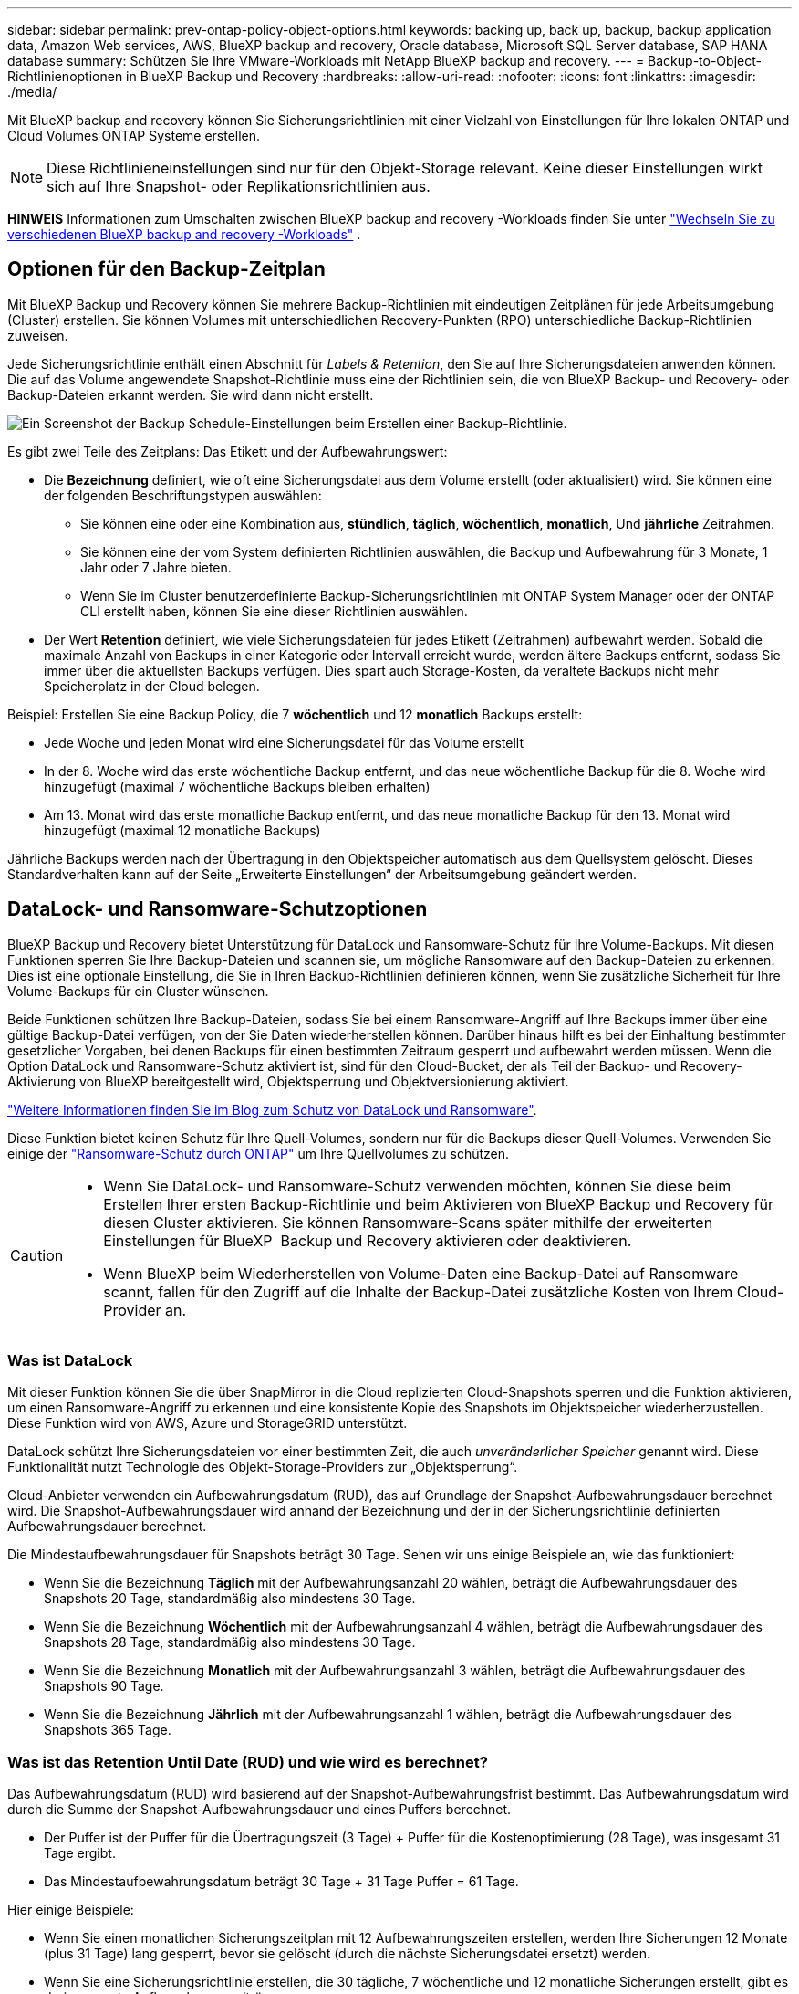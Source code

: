 ---
sidebar: sidebar 
permalink: prev-ontap-policy-object-options.html 
keywords: backing up, back up, backup, backup application data, Amazon Web services, AWS, BlueXP backup and recovery, Oracle database, Microsoft SQL Server database, SAP HANA database 
summary: Schützen Sie Ihre VMware-Workloads mit NetApp BlueXP backup and recovery. 
---
= Backup-to-Object-Richtlinienoptionen in BlueXP Backup und Recovery
:hardbreaks:
:allow-uri-read: 
:nofooter: 
:icons: font
:linkattrs: 
:imagesdir: ./media/


[role="lead"]
Mit BlueXP backup and recovery können Sie Sicherungsrichtlinien mit einer Vielzahl von Einstellungen für Ihre lokalen ONTAP und Cloud Volumes ONTAP Systeme erstellen.


NOTE: Diese Richtlinieneinstellungen sind nur für den Objekt-Storage relevant. Keine dieser Einstellungen wirkt sich auf Ihre Snapshot- oder Replikationsrichtlinien aus.

[]
====
*HINWEIS* Informationen zum Umschalten zwischen BlueXP backup and recovery -Workloads finden Sie unter link:br-start-switch-ui.html["Wechseln Sie zu verschiedenen BlueXP backup and recovery -Workloads"] .

====


== Optionen für den Backup-Zeitplan

Mit BlueXP Backup und Recovery können Sie mehrere Backup-Richtlinien mit eindeutigen Zeitplänen für jede Arbeitsumgebung (Cluster) erstellen. Sie können Volumes mit unterschiedlichen Recovery-Punkten (RPO) unterschiedliche Backup-Richtlinien zuweisen.

Jede Sicherungsrichtlinie enthält einen Abschnitt für _Labels & Retention_, den Sie auf Ihre Sicherungsdateien anwenden können. Die auf das Volume angewendete Snapshot-Richtlinie muss eine der Richtlinien sein, die von BlueXP Backup- und Recovery- oder Backup-Dateien erkannt werden. Sie wird dann nicht erstellt.

image:screenshot_backup_schedule_settings.png["Ein Screenshot der Backup Schedule-Einstellungen beim Erstellen einer Backup-Richtlinie."]

Es gibt zwei Teile des Zeitplans: Das Etikett und der Aufbewahrungswert:

* Die *Bezeichnung* definiert, wie oft eine Sicherungsdatei aus dem Volume erstellt (oder aktualisiert) wird. Sie können eine der folgenden Beschriftungstypen auswählen:
+
** Sie können eine oder eine Kombination aus, *stündlich*, *täglich*, *wöchentlich*, *monatlich*, Und *jährliche* Zeitrahmen.
** Sie können eine der vom System definierten Richtlinien auswählen, die Backup und Aufbewahrung für 3 Monate, 1 Jahr oder 7 Jahre bieten.
** Wenn Sie im Cluster benutzerdefinierte Backup-Sicherungsrichtlinien mit ONTAP System Manager oder der ONTAP CLI erstellt haben, können Sie eine dieser Richtlinien auswählen.


* Der Wert *Retention* definiert, wie viele Sicherungsdateien für jedes Etikett (Zeitrahmen) aufbewahrt werden. Sobald die maximale Anzahl von Backups in einer Kategorie oder Intervall erreicht wurde, werden ältere Backups entfernt, sodass Sie immer über die aktuellsten Backups verfügen. Dies spart auch Storage-Kosten, da veraltete Backups nicht mehr Speicherplatz in der Cloud belegen.


Beispiel: Erstellen Sie eine Backup Policy, die 7 *wöchentlich* und 12 *monatlich* Backups erstellt:

* Jede Woche und jeden Monat wird eine Sicherungsdatei für das Volume erstellt
* In der 8. Woche wird das erste wöchentliche Backup entfernt, und das neue wöchentliche Backup für die 8. Woche wird hinzugefügt (maximal 7 wöchentliche Backups bleiben erhalten)
* Am 13. Monat wird das erste monatliche Backup entfernt, und das neue monatliche Backup für den 13. Monat wird hinzugefügt (maximal 12 monatliche Backups)


Jährliche Backups werden nach der Übertragung in den Objektspeicher automatisch aus dem Quellsystem gelöscht. Dieses Standardverhalten kann auf der Seite „Erweiterte Einstellungen“ der Arbeitsumgebung geändert werden.



== DataLock- und Ransomware-Schutzoptionen

BlueXP Backup und Recovery bietet Unterstützung für DataLock und Ransomware-Schutz für Ihre Volume-Backups. Mit diesen Funktionen sperren Sie Ihre Backup-Dateien und scannen sie, um mögliche Ransomware auf den Backup-Dateien zu erkennen. Dies ist eine optionale Einstellung, die Sie in Ihren Backup-Richtlinien definieren können, wenn Sie zusätzliche Sicherheit für Ihre Volume-Backups für ein Cluster wünschen.

Beide Funktionen schützen Ihre Backup-Dateien, sodass Sie bei einem Ransomware-Angriff auf Ihre Backups immer über eine gültige Backup-Datei verfügen, von der Sie Daten wiederherstellen können. Darüber hinaus hilft es bei der Einhaltung bestimmter gesetzlicher Vorgaben, bei denen Backups für einen bestimmten Zeitraum gesperrt und aufbewahrt werden müssen. Wenn die Option DataLock und Ransomware-Schutz aktiviert ist, sind für den Cloud-Bucket, der als Teil der Backup- und Recovery-Aktivierung von BlueXP bereitgestellt wird, Objektsperrung und Objektversionierung aktiviert.

https://bluexp.netapp.com/blog/cbs-blg-the-bluexp-feature-that-protects-backups-from-ransomware["Weitere Informationen finden Sie im Blog zum Schutz von DataLock und Ransomware"^].

Diese Funktion bietet keinen Schutz für Ihre Quell-Volumes, sondern nur für die Backups dieser Quell-Volumes. Verwenden Sie einige der  https://docs.netapp.com/us-en/ontap/anti-ransomware/index.html["Ransomware-Schutz durch ONTAP"^] um Ihre Quellvolumes zu schützen.

[CAUTION]
====
* Wenn Sie DataLock- und Ransomware-Schutz verwenden möchten, können Sie diese beim Erstellen Ihrer ersten Backup-Richtlinie und beim Aktivieren von BlueXP Backup und Recovery für diesen Cluster aktivieren. Sie können Ransomware-Scans später mithilfe der erweiterten Einstellungen für BlueXP  Backup und Recovery aktivieren oder deaktivieren.
* Wenn BlueXP beim Wiederherstellen von Volume-Daten eine Backup-Datei auf Ransomware scannt, fallen für den Zugriff auf die Inhalte der Backup-Datei zusätzliche Kosten von Ihrem Cloud-Provider an.


====


=== Was ist DataLock

Mit dieser Funktion können Sie die über SnapMirror in die Cloud replizierten Cloud-Snapshots sperren und die Funktion aktivieren, um einen Ransomware-Angriff zu erkennen und eine konsistente Kopie des Snapshots im Objektspeicher wiederherzustellen. Diese Funktion wird von AWS, Azure und StorageGRID unterstützt.

DataLock schützt Ihre Sicherungsdateien vor einer bestimmten Zeit, die auch _unveränderlicher Speicher_ genannt wird. Diese Funktionalität nutzt Technologie des Objekt-Storage-Providers zur „Objektsperrung“.

Cloud-Anbieter verwenden ein Aufbewahrungsdatum (RUD), das auf Grundlage der Snapshot-Aufbewahrungsdauer berechnet wird. Die Snapshot-Aufbewahrungsdauer wird anhand der Bezeichnung und der in der Sicherungsrichtlinie definierten Aufbewahrungsdauer berechnet.

Die Mindestaufbewahrungsdauer für Snapshots beträgt 30 Tage. Sehen wir uns einige Beispiele an, wie das funktioniert:

* Wenn Sie die Bezeichnung *Täglich* mit der Aufbewahrungsanzahl 20 wählen, beträgt die Aufbewahrungsdauer des Snapshots 20 Tage, standardmäßig also mindestens 30 Tage.
* Wenn Sie die Bezeichnung *Wöchentlich* mit der Aufbewahrungsanzahl 4 wählen, beträgt die Aufbewahrungsdauer des Snapshots 28 Tage, standardmäßig also mindestens 30 Tage.
* Wenn Sie die Bezeichnung *Monatlich* mit der Aufbewahrungsanzahl 3 wählen, beträgt die Aufbewahrungsdauer des Snapshots 90 Tage.
* Wenn Sie die Bezeichnung *Jährlich* mit der Aufbewahrungsanzahl 1 wählen, beträgt die Aufbewahrungsdauer des Snapshots 365 Tage.




=== Was ist das Retention Until Date (RUD) und wie wird es berechnet?

Das Aufbewahrungsdatum (RUD) wird basierend auf der Snapshot-Aufbewahrungsfrist bestimmt. Das Aufbewahrungsdatum wird durch die Summe der Snapshot-Aufbewahrungsdauer und eines Puffers berechnet.

* Der Puffer ist der Puffer für die Übertragungszeit (3 Tage) + Puffer für die Kostenoptimierung (28 Tage), was insgesamt 31 Tage ergibt.
* Das Mindestaufbewahrungsdatum beträgt 30 Tage + 31 Tage Puffer = 61 Tage.


Hier einige Beispiele:

* Wenn Sie einen monatlichen Sicherungszeitplan mit 12 Aufbewahrungszeiten erstellen, werden Ihre Sicherungen 12 Monate (plus 31 Tage) lang gesperrt, bevor sie gelöscht (durch die nächste Sicherungsdatei ersetzt) werden.
* Wenn Sie eine Sicherungsrichtlinie erstellen, die 30 tägliche, 7 wöchentliche und 12 monatliche Sicherungen erstellt, gibt es drei gesperrte Aufbewahrungszeiträume:
+
** Die „30 täglichen“ Backups werden 61 Tage lang aufbewahrt (30 Tage plus 31 Tage Puffer),
** Die "7 wöchentlichen" Backups werden 11 Wochen lang (7 Wochen plus 31 Tage) aufbewahrt und
** Die „12 monatlichen“ Backups werden 12 Monate (plus 31 Tage) aufbewahrt.


* Wenn Sie einen stündlichen Backup-Zeitplan mit 24 Aufbewahrung erstellen, könnten Sie denken, dass Backups für 24 Stunden gesperrt sind. Da dies jedoch weniger als 30 Tage beträgt, wird jedes Backup für 61 Tage gesperrt und aufbewahrt (30 Tage plus 31 Tage Puffer).



CAUTION: Alte Sicherungen werden nach Ablauf der DataLock-Aufbewahrungsfrist gelöscht, nicht nach Ablauf der Aufbewahrungsfrist der Sicherungsrichtlinie.

Die DataLock-Aufbewahrungseinstellung überschreibt die Richtlinienaufbewahrungseinstellung Ihrer Sicherungsrichtlinie. Dies könnte sich auf Ihre Storage-Kosten auswirken, da Backup-Dateien über einen längeren Zeitraum im Objektspeicher gespeichert werden.



=== Aktivieren Sie DataLock und Ransomware-Schutz

Sie können DataLock und Ransomware-Schutz beim Erstellen einer Richtlinie aktivieren. Nach der Erstellung der Richtlinie können Sie diese nicht mehr aktivieren, ändern oder deaktivieren.

. Erweitern Sie beim Erstellen einer Richtlinie den Abschnitt *DataLock- und Ransomware-Schutz*.
. Folgenden Optionen wählbar:
+
** *Keine*: DataLock-Schutz und Ransomware-Schutz sind deaktiviert.
** *Entsperrt*: DataLock-Schutz und Ransomware-Schutz sind aktiviert. Benutzer mit entsprechenden Berechtigungen können geschützte Sicherungsdateien während der Aufbewahrungsfrist überschreiben oder löschen.
** *Gesperrt*: DataLock-Schutz und Ransomware-Schutz sind aktiviert. Während der Aufbewahrungsfrist können Benutzer geschützte Sicherungsdateien nicht überschreiben oder löschen. Dies gewährleistet die Einhaltung aller gesetzlichen Vorschriften.




Siehe link:prev-ontap-policy-object-advanced-settings.html["So aktualisieren Sie Ransomware-Schutzoptionen auf der Seite Erweiterte Einstellungen"].



=== Was ist Ransomware-Schutz

Ransomware-Schutz scannt Ihre Backup-Dateien, um einen Ransomware-Angriff auf einen Nachweis zu untersuchen. Die Erkennung von Ransomware-Angriffen erfolgt über einen Prüfsummenvergleich. Wenn potenzielle Ransomware-Angriffe in einer neuen Backup-Datei oder in einer vorherigen Backup-Datei erkannt werden, wird diese neuere Backup-Datei durch die neueste Backup-Datei ersetzt, die keine Anzeichen eines Ransomware-Angriffs zeigt. (Die Datei, die als Ransomware-Angriff gekennzeichnet ist, wird 1 Tag nach ihrer Ersetzung gelöscht.)

Scans werden in folgenden Situationen durchgeführt:

* Scans von Cloud-Backup-Objekten werden kurz nach der Übertragung in den Cloud-Objektspeicher gestartet. Der Scan wird nicht beim ersten Schreiben der Backup-Datei in den Cloud-Speicher durchgeführt, sondern beim Schreiben der nächsten Backup-Datei.
* Ransomware-Scans können gestartet werden, wenn das Backup für den Wiederherstellungsprozess ausgewählt wird.
* Scans können jederzeit auf Anfrage durchgeführt werden.


*Wie funktioniert der Wiederherstellungsprozess?*

Wenn ein Ransomware-Angriff erkannt wird, startet der Dienst mithilfe der Active Data Connector Integrity Checker REST API den Wiederherstellungsprozess. Die älteste Version der Datenobjekte dient als Quelle der Wahrheit und wird im Rahmen des Wiederherstellungsprozesses in die aktuelle Version umgewandelt.

Sehen wir uns an, wie das funktioniert:

* Im Falle eines Ransomware-Angriffs versucht der Dienst, das Objekt im Bucket zu überschreiben oder zu löschen.
* Da der Cloud-Speicher versionierungsfähig ist, wird automatisch eine neue Version des Sicherungsobjekts erstellt. Wird ein Objekt bei aktivierter Versionsverwaltung gelöscht, wird es als gelöscht markiert, ist aber weiterhin abrufbar. Wird ein Objekt überschrieben, bleiben vorherige Versionen erhalten und markiert.
* Beim Start eines Ransomware-Scans werden die Prüfsummen beider Objektversionen validiert und verglichen. Sind die Prüfsummen inkonsistent, wurde potenzielle Ransomware erkannt.
* Der Wiederherstellungsprozess umfasst die Rückkehr zur letzten bekannten funktionierenden Kopie.




=== Unterstützte Arbeitsumgebungen und Objekt-Storage-Anbieter

Bei Verwendung von Objekt-Storage bei den folgenden Public- und Private-Cloud-Providern können Sie die DataLock- und Ransomware-Sicherung auf ONTAP Volumes aus den folgenden Arbeitsumgebungen aktivieren. Weitere Cloud-Provider werden in zukünftigen Versionen hinzugefügt.

[cols="55,45"]
|===
| Quelle Arbeitsumgebung | Ziel der Backup-Datei ifdef::aws[] 


| Cloud Volumes ONTAP in AWS | Amazon S3 endif::aws[] ifdef::Azure[] 


| Cloud Volumes ONTAP in Azure | Azure Blob endif::Azure[] ifdef::gcp[] endif::gcp[] 


| Lokales ONTAP System | Ifdef::aws[] Amazon S3 endif::aws[] ifdef::azurAzure[] Azure Blob endif::Azure[] ifdef::gcp[] endif::gcp[] NetApp StorageGRID 
|===


=== Anforderungen

ifdef::aws[]

* Für AWS:
+
** Ihre Cluster müssen ONTAP 9.11.1 oder höher ausführen
** Der Connector kann in der Cloud oder vor Ort bereitgestellt werden
** Die folgenden S3-Berechtigungen müssen Teil der IAM-Rolle sein, die dem Connector Berechtigungen erteilt. Sie befinden sich im Abschnitt „BackupS3Policy“ für die Ressource „arn:aws:s3::netapp-Backup-*“:
+
.AWS S3 Berechtigungen
[%collapsible]
====
*** s3:GetObjectVersionTagging
*** s3:GetBucketObjectLockConfiguration
*** s3:GetObjectVersionAkl
*** s3:PuttObjectTagging
*** s3:DeleteObject
*** s3:DeleteObjectTagging
*** s3:GetObjectRetention
*** s3:DeleteObjectVersionTagging
*** s3:PutObject
*** s3:GetObject
*** s3:PutBucketObjectLockConfiguration
*** s3:GetLifecycleKonfiguration
*** s3:GetBucketTagging
*** s3:DeleteObjectVersion
*** s3:ListBucketVersions
*** s3:ListBucket
*** s3:PutBucketTagging
*** s3:GetObjectTagging
*** s3:PutBucketVersionierung
*** s3:PuttObjectVersionTagging
*** s3:GetBucketVersionierung
*** s3:GetBucketAcl
*** s3:BypassGovernanceAufbewahrung
*** s3:PutObjectRetention
*** s3:GetBucketLocation
*** s3:GetObjectVersion


====
+
https://docs.netapp.com/us-en/bluexp-setup-admin/reference-permissions-aws.html["Zeigen Sie das vollständige JSON-Format für die Richtlinie an, in der Sie erforderliche Berechtigungen kopieren und einfügen können"^].





endif::aws[]

ifdef::azure[]

* Für Azure:
+
** Ihre Cluster müssen ONTAP 9.12.1 oder höher ausführen
** Der Connector kann in der Cloud oder vor Ort bereitgestellt werden




endif::azure[]

* Für StorageGRID:
+
** Ihre Cluster müssen ONTAP 9.11.1 oder höher ausführen
** Auf Ihren StorageGRID Systemen muss 11.6.0.3 oder höher ausgeführt werden
** Der Connector muss auf Ihrem Gelände bereitgestellt werden (er kann auf einer Website mit oder ohne Internetzugang installiert werden).
** Die folgenden S3-Berechtigungen müssen Teil der IAM-Rolle sein, die dem Connector Berechtigungen bereitstellt:
+
.StorageGRID S3 Berechtigungen
[%collapsible]
====
*** s3:GetObjectVersionTagging
*** s3:GetBucketObjectLockConfiguration
*** s3:GetObjectVersionAkl
*** s3:PuttObjectTagging
*** s3:DeleteObject
*** s3:DeleteObjectTagging
*** s3:GetObjectRetention
*** s3:DeleteObjectVersionTagging
*** s3:PutObject
*** s3:GetObject
*** s3:PutBucketObjectLockConfiguration
*** s3:GetLifecycleKonfiguration
*** s3:GetBucketTagging
*** s3:DeleteObjectVersion
*** s3:ListBucketVersions
*** s3:ListBucket
*** s3:PutBucketTagging
*** s3:GetObjectTagging
*** s3:PutBucketVersionierung
*** s3:PuttObjectVersionTagging
*** s3:GetBucketVersionierung
*** s3:GetBucketAcl
*** s3:PutObjectRetention
*** s3:GetBucketLocation
*** s3:GetObjectVersion


====






=== Einschränkungen

* Die Data Lock- und Ransomware-Schutzfunktion ist nicht verfügbar, wenn Sie in der Backup-Richtlinie Archivspeicher konfiguriert haben.
* Die bei der Aktivierung von BlueXP ausgewählte DataLock Option für Backup und Recovery muss für alle Backup-Richtlinien für dieses Cluster verwendet werden.
* Sie können nicht mehrere DataLock-Modi auf einem einzelnen Cluster verwenden.
* Wenn Sie DataLock aktivieren, werden alle Volume-Backups gesperrt. Es können keine gesperrten und nicht gesperrten Volume-Backups für einen einzelnen Cluster kombiniert werden.
* DataLock- und Ransomware-Schutz ist für neue Volume-Backups mit einer Backup-Richtlinie mit aktiviertem DataLock und Ransomware-Schutz anwendbar. Sie können diese Funktionen später über die Option Erweiterte Einstellungen aktivieren oder deaktivieren.
* FlexGroup Volumes können DataLock- und Ransomware-Schutz nur verwenden, wenn ONTAP 9.13.1 oder höher verwendet wird.




=== Tipps zur Senkung von DataLock-Kosten

Sie können die Ransomware-Scan-Funktion aktivieren oder deaktivieren, während die DataLock-Funktion aktiv bleibt. Um zusätzliche Kosten zu vermeiden, können Sie geplante Ransomware-Scans deaktivieren. Auf diese Weise können Sie Ihre Sicherheitseinstellungen anpassen und Kosten durch den Cloud-Provider vermeiden.

Selbst wenn geplante Ransomware-Scans deaktiviert sind, können Sie bei Bedarf trotzdem On-Demand-Scans durchführen.

Sie können verschiedene Schutzstufen wählen:

* *DataLock _ohne_ Ransomware-Scans*: Bietet Schutz für Backup-Daten im Zielspeicher, die sich entweder im Governance- oder im Compliance-Modus befinden können.
+
** *Governance-Modus*: Bietet Administratoren Flexibilität, geschützte Daten zu überschreiben oder zu löschen.
** *Compliance-Modus*: Bietet vollständige Unlöschbarkeit bis zum Ablauf der Aufbewahrungsfrist. So lassen sich auch die strengsten Datensicherheitsanforderungen hochgradig regulierter Umgebungen erfüllen. Die Daten können während ihres Lebenszyklus nicht überschrieben oder geändert werden. Dies bietet den bestmöglichen Schutz für Ihre Backup-Kopien.
+

NOTE: Microsoft Azure verwendet stattdessen einen Sperrmodus und einen Entsperrmodus.



* *DataLock _mit_ Ransomware-Scans*: Bietet eine zusätzliche Sicherheitsschicht für Ihre Daten. Diese Funktion hilft bei der Erkennung von Versuchen, Sicherungskopien zu ändern. Bei einem Versuch wird diskret eine neue Version der Daten erstellt. Die Scanfrequenz kann in 1, 2, 3, 4, 5 geändert werden. 6 oder 7 Tage. Werden Scans alle 7 Tage eingestellt, sinken die Kosten deutlich.


Weitere Tipps zur Senkung der DataLock-Kosten finden Sie unter https://community.netapp.com/t5/Tech-ONTAP-Blogs/Understanding-BlueXP-Backup-and-Recovery-DataLock-and-Ransomware-Feature-TCO/ba-p/453475[]

Darüber hinaus können Sie Schätzungen für die mit DataLock verbundenen Kosten erhalten, indem Sie die https://bluexp.netapp.com/cloud-backup-service-tco-calculator["BlueXP Rechner für Backup und Recovery für Gesamtbetriebskosten (TCO)"].



== Storage-Optionen für die Archivierung

Beim Einsatz von AWS, Azure oder Google Cloud Storage können Sie ältere Backup-Dateien nach einer bestimmten Anzahl von Tagen auf eine kostengünstigere Archiv-Storage-Klasse oder auf eine Zugriffs-Tier verschieben. Sie haben auch die Möglichkeit, die Backup-Dateien sofort in den Archiv-Storage zu senden, ohne dafür in standardmäßigen Cloud-Storage geschrieben zu werden. Geben Sie einfach *0* als "Archiv nach Tagen" ein, um Ihre Sicherungsdatei direkt an den Archivspeicher zu senden. Dies kann insbesondere für Benutzer nützlich sein, die selten auf Daten aus Cloud-Backups zugreifen müssen oder Benutzer, die eine Tape-Backup-Lösung ersetzen.

Auf Daten auf Archiv-Tiers kann bei Bedarf nicht sofort zugegriffen werden und die Abrufkosten sind höher. Daher müssen Sie berücksichtigen, wie häufig Daten aus Backup-Dateien wiederhergestellt werden müssen, bevor Sie sich für die Archivierung Ihrer Backup-Dateien entscheiden.

[NOTE]
====
* Selbst wenn Sie „0“ wählen, um alle Datenblöcke an Cloud-Archiv-Storage zu senden, werden Metadaten-Blöcke immer in Standard-Cloud-Storage geschrieben.
* Archivspeicher kann nicht verwendet werden, wenn Sie DataLock aktiviert haben.
* Sie können die Archivierungsrichtlinie nicht ändern, nachdem Sie *0* Tage (sofort archivieren) ausgewählt haben.


====
Jede Backup-Richtlinie enthält einen Abschnitt zur „ _Archivierungsrichtlinie_“, den Sie auf Ihre Backup-Dateien anwenden können.

image:screenshot_archive_tier_settings.png["Ein Screenshot der Archivierungsrichtlinien-Einstellungen beim Erstellen einer Backup-Richtlinie"]

ifdef::aws[]

* In AWS beginnen Backups in der Klasse „ _Standard_ Storage“ und wechseln nach 30 Tagen in die Storage-Klasse „ _Standard-infrequent Access_“.
+
Wenn Ihr Cluster ONTAP 9.10.1 oder höher verwendet, können Sie ältere Backups entweder auf _S3 Glacier_ oder _S3 Glacier Deep Archive_ Storage Tiering. link:prev-reference-aws-archive-storage-tiers.html["Weitere Informationen zu AWS Archiv-Storage"].

+
** Wenn Sie bei der Aktivierung von BlueXP Backup und Recovery in Ihrer ersten Backup-Richtlinie keinen Archiv-Tier auswählen, wird _S3 Glacier_ Ihre einzige Archivierungsoption für zukünftige Richtlinien sein.
** Wenn Sie in Ihrer ersten Backup-Richtlinie _S3 Glacier_ auswählen, können Sie für zukünftige Backup-Richtlinien für diesen Cluster in die _S3 Glacier Deep Archive_-Ebene wechseln.
** Wenn Sie in Ihrer ersten Backup-Richtlinie _S3 Glacier Deep Archive_ auswählen, ist diese Tier die einzige Archiv-Tier, die für zukünftige Backup-Richtlinien für diesen Cluster verfügbar ist.




endif::aws[]

ifdef::azure[]

* In Azure werden Backups im Zusammenhang mit der _Cool_ Zugriffsebene durchgeführt.
+
Wenn Ihr Cluster ONTAP 9.10.1 oder höher verwendet, können Sie ältere Backups auf _Azure Archive_ Storage Tiering. link:prev-reference-azure-archive-storage-tiers.html["Erfahren Sie mehr über Azure Archiv-Storage"].



endif::azure[]

ifdef::gcp[]

* In GCP werden Backups der Klasse _Standard_ Storage zugeordnet.
+
Wenn Ihr On-Premises-Cluster ONTAP 9.12.1 oder höher verwendet, haben Sie nach einer bestimmten Anzahl von Tagen die Möglichkeit, ältere Backups in der Backup- und Recovery-UI von BlueXP auf den _Archiv_ Storage zu verschieben, um weitere Kosten zu optimieren. link:prev-reference-gcp-archive-storage-tiers.html["Erfahren Sie mehr über Google Archivspeicher"].



endif::gcp[]

* In StorageGRID sind Backups der Klasse _Standard_ Storage zugeordnet.
+
Wenn Ihr On-Premises-Cluster ONTAP 9.12.1 oder höher verwendet und Ihr StorageGRID System mindestens 11.4 nutzt, können Sie ältere Backup-Dateien im Public-Cloud-Archiv-Storage archivieren.



ifdef::aws[]

+ ** bei AWS, können Sie Backups in AWS _S3 Glacier_ oder _S3 Glacier Deep Archive_ Storage Tiering. link:prev-reference-aws-archive-storage-tiers.html["Weitere Informationen zu AWS Archiv-Storage"^].

endif::aws[]

ifdef::azure[]

+ ** bei Azure, können Sie ältere Backups in _Azure Archive_ Storage Tiering. link:prev-reference-azure-archive-storage-tiers.html["Erfahren Sie mehr über Azure Archiv-Storage"^].

endif::azure[]
